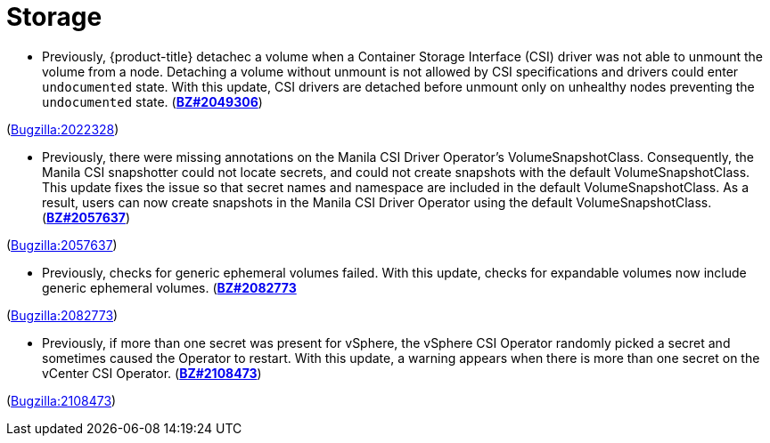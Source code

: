 [id="bug-fixes-storage"]
= Storage




[id="BZ-2022328"]
* Previously, {product-title} detachec a volume when a Container Storage Interface (CSI) driver was not able to unmount the volume from a node. Detaching a volume without unmount is not allowed by CSI specifications and drivers could enter `undocumented` state. With this update, CSI drivers are detached before unmount only on unhealthy nodes preventing the `undocumented` state. (link:https://bugzilla.redhat.com/show_bug.cgi?id=2049306[*BZ#2049306*])

(link:https://bugzilla.redhat.com/show_bug.cgi?id=2022328[Bugzilla:2022328]) 

[id="BZ-2057637"]
* Previously, there were missing annotations on the Manila CSI Driver Operator's VolumeSnapshotClass. Consequently, the Manila CSI snapshotter could not locate secrets, and could not create snapshots with the default VolumeSnapshotClass. This update fixes the issue so that secret names and namespace are included in the default VolumeSnapshotClass. As a result, users can now create snapshots in the Manila CSI Driver Operator using the default VolumeSnapshotClass. (link:https://bugzilla.redhat.com/show_bug.cgi?id=2057637[*BZ#2057637*])

(link:https://bugzilla.redhat.com/show_bug.cgi?id=2057637[Bugzilla:2057637]) 

[id="BZ-2082773"]
* Previously, checks for generic ephemeral volumes failed. With this update, checks for expandable volumes now include generic ephemeral volumes. (link:https://bugzilla.redhat.com/show_bug.cgi?id=2082773[*BZ#2082773*]

(link:https://bugzilla.redhat.com/show_bug.cgi?id=2082773[Bugzilla:2082773]) 

[id="BZ-2108473"]
* Previously, if more than one secret was present for vSphere, the vSphere CSI Operator randomly picked a secret and sometimes caused the Operator to restart. With this update, a warning appears when there is more than one secret on the vCenter CSI Operator. (link:https://bugzilla.redhat.com/show_bug.cgi?id=2108473[*BZ#2108473*])

(link:https://bugzilla.redhat.com/show_bug.cgi?id=2108473[Bugzilla:2108473]) 
